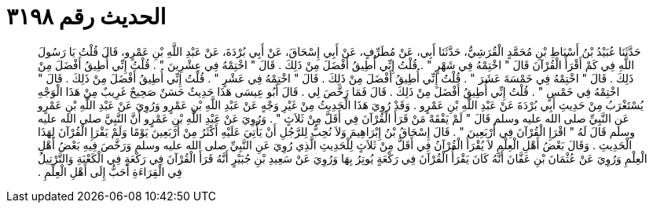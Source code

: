 
= الحديث رقم ٣١٩٨

[quote.hadith]
حَدَّثَنَا عُبَيْدُ بْنُ أَسْبَاطِ بْنِ مُحَمَّدٍ الْقُرَشِيُّ، حَدَّثَنَا أَبِي، عَنْ مُطَرِّفٍ، عَنْ أَبِي إِسْحَاقَ، عَنْ أَبِي بُرْدَةَ، عَنْ عَبْدِ اللَّهِ بْنِ عَمْرٍو، قَالَ قُلْتُ يَا رَسُولَ اللَّهِ فِي كَمْ أَقْرَأُ الْقُرْآنَ قَالَ ‏"‏ اخْتِمْهُ فِي شَهْرٍ ‏"‏ ‏.‏ قُلْتُ إِنِّي أُطِيقُ أَفْضَلَ مِنْ ذَلِكَ ‏.‏ قَالَ ‏"‏ اخْتِمْهُ فِي عِشْرِينَ ‏"‏ ‏.‏ قُلْتُ إِنِّي أُطِيقُ أَفْضَلَ مِنْ ذَلِكَ ‏.‏ قَالَ ‏"‏ اخْتِمْهُ فِي خَمْسَةَ عَشَرَ ‏"‏ ‏.‏ قُلْتُ إِنِّي أُطِيقُ أَفْضَلَ مِنْ ذَلِكَ ‏.‏ قَالَ ‏"‏ اخْتِمْهُ فِي عَشْرٍ ‏"‏ ‏.‏ قُلْتُ إِنِّي أُطِيقُ أَفْضَلَ مِنْ ذَلِكَ ‏.‏ قَالَ ‏"‏ اخْتِمْهُ فِي خَمْسٍ ‏"‏ ‏.‏ قُلْتُ إِنِّي أُطِيقُ أَفْضَلَ مِنْ ذَلِكَ ‏.‏ قَالَ فَمَا رَخَّصَ لِي ‏.‏ قَالَ أَبُو عِيسَى هَذَا حَدِيثٌ حَسَنٌ صَحِيحٌ غَرِيبٌ مِنْ هَذَا الْوَجْهِ يُسْتَغْرَبُ مِنْ حَدِيثِ أَبِي بُرْدَةَ عَنْ عَبْدِ اللَّهِ بْنِ عَمْرٍو ‏.‏ وَقَدْ رُوِيَ هَذَا الْحَدِيثُ مِنْ غَيْرِ وَجْهٍ عَنْ عَبْدِ اللَّهِ بْنِ عَمْرٍو وَرُوِيَ عَنْ عَبْدِ اللَّهِ بْنِ عَمْرٍو عَنِ النَّبِيِّ صلى الله عليه وسلم قَالَ ‏"‏ لَمْ يَفْقَهْ مَنْ قَرَأَ الْقُرْآنَ فِي أَقَلَّ مِنْ ثَلاَثٍ ‏"‏ ‏.‏ وَرُوِيَ عَنْ عَبْدِ اللَّهِ بْنِ عَمْرٍو أَنَّ النَّبِيَّ صلى الله عليه وسلم قَالَ لَهُ ‏"‏ اقْرَإِ الْقُرْآنَ فِي أَرْبَعِينَ ‏"‏ ‏.‏ قَالَ إِسْحَاقُ بْنُ إِبْرَاهِيمَ وَلاَ نُحِبُّ لِلرَّجُلِ أَنْ يَأْتِيَ عَلَيْهِ أَكْثَرُ مِنْ أَرْبَعِينَ يَوْمًا وَلَمْ يَقْرَإِ الْقُرْآنَ لِهَذَا الْحَدِيثِ ‏.‏ وَقَالَ بَعْضُ أَهْلِ الْعِلْمِ لاَ يُقْرَأُ الْقُرْآنُ فِي أَقَلَّ مِنْ ثَلاَثٍ لِلْحَدِيثِ الَّذِي رُوِيَ عَنِ النَّبِيِّ صلى الله عليه وسلم وَرَخَّصَ فِيهِ بَعْضُ أَهْلِ الْعِلْمِ وَرُوِيَ عَنْ عُثْمَانَ بْنِ عَفَّانَ أَنَّهُ كَانَ يَقْرَأُ الْقُرْآنَ فِي رَكْعَةٍ يُوتِرُ بِهَا وَرُوِيَ عَنْ سَعِيدِ بْنِ جُبَيْرٍ أَنَّهُ قَرَأَ الْقُرْآنَ فِي رَكْعَةٍ فِي الْكَعْبَةِ وَالتَّرْتِيلُ فِي الْقِرَاءَةِ أَحَبُّ إِلَى أَهْلِ الْعِلْمِ ‏.‏